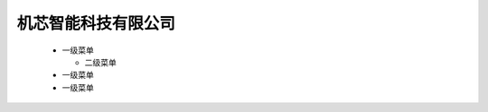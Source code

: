 .. docs documentation master file, created by
   sphinx-quickstart on Tue Nov 12 22:10:37 2019.
   You can adapt this file completely to your liking, but it should at least
   contain the root `toctree` directive.

机芯智能科技有限公司
================================
 * 一级菜单
   
   * 二级菜单
   
 * 一级菜单
 * 一级菜单




